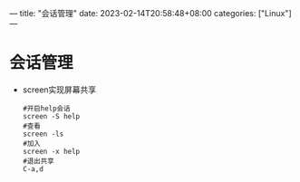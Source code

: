---
title: "会话管理"
date: 2023-02-14T20:58:48+08:00
categories: ["Linux"]
---

* 会话管理
- screen实现屏幕共享
  #+begin_src shell
  #开启help会话
  screen -S help
  #查看
  screen -ls
  #加入
  screen -x help
  #退出共享
  C-a,d
  #+end_src
